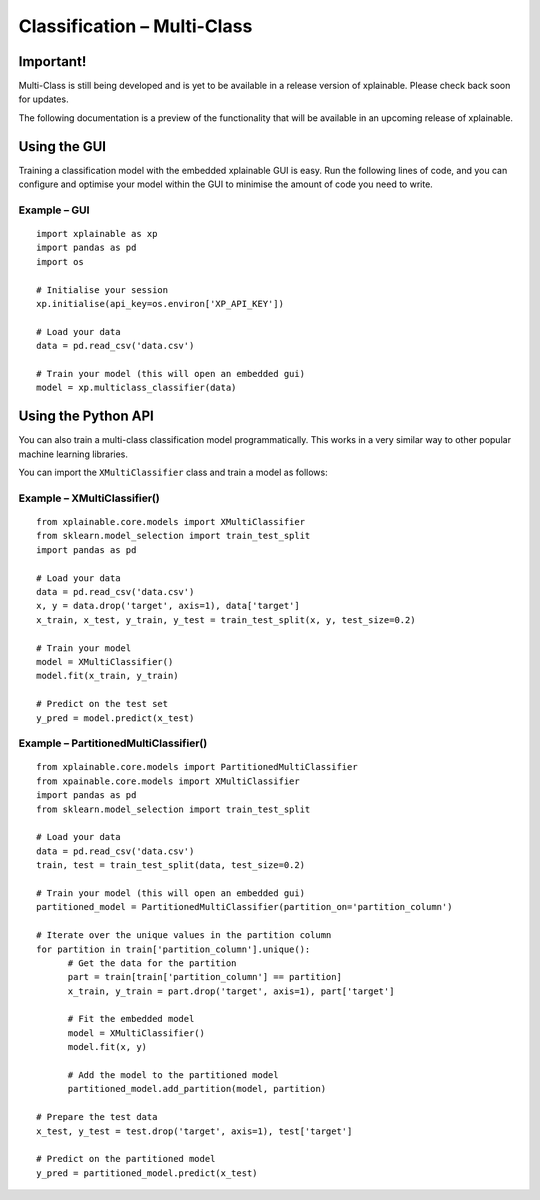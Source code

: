 Classification – Multi-Class
================================

Important!
-----------------------------
Multi-Class is still being developed and is yet to be available in a 
release version of xplainable. Please check back soon for updates.

The following documentation is a preview of the functionality that will be
available in an upcoming release of xplainable.

Using the GUI
-------------------------------
Training a classification model with the embedded xplainable GUI is easy.
Run the following lines of code, and you can configure and optimise
your model within the GUI to minimise the amount of code you need to
write.

Example – GUI
~~~~~~~~~~~~~~~~~~~~~~~
::
   
      import xplainable as xp
      import pandas as pd
      import os
      
      # Initialise your session
      xp.initialise(api_key=os.environ['XP_API_KEY'])

      # Load your data
      data = pd.read_csv('data.csv')

      # Train your model (this will open an embedded gui)
      model = xp.multiclass_classifier(data)

Using the Python API
------------------------
You can also train a multi-class classification model programmatically. This
works in a very similar way to other popular machine learning libraries.

You can import the ``XMultiClassifier`` class and train a model as follows:

Example – XMultiClassifier()
~~~~~~~~~~~~~~~~~~~~~~~~~~~~~~
::
      
      from xplainable.core.models import XMultiClassifier
      from sklearn.model_selection import train_test_split
      import pandas as pd

      # Load your data
      data = pd.read_csv('data.csv')
      x, y = data.drop('target', axis=1), data['target']
      x_train, x_test, y_train, y_test = train_test_split(x, y, test_size=0.2)

      # Train your model
      model = XMultiClassifier()
      model.fit(x_train, y_train)

      # Predict on the test set
      y_pred = model.predict(x_test)

Example – PartitionedMultiClassifier()
~~~~~~~~~~~~~~~~~~~~~~~~~~~~~~~~~~~~~~~
::
      
      from xplainable.core.models import PartitionedMultiClassifier
      from xpainable.core.models import XMultiClassifier
      import pandas as pd
      from sklearn.model_selection import train_test_split
      
      # Load your data
      data = pd.read_csv('data.csv')
      train, test = train_test_split(data, test_size=0.2)

      # Train your model (this will open an embedded gui)
      partitioned_model = PartitionedMultiClassifier(partition_on='partition_column')

      # Iterate over the unique values in the partition column
      for partition in train['partition_column'].unique():
            # Get the data for the partition
            part = train[train['partition_column'] == partition]
            x_train, y_train = part.drop('target', axis=1), part['target']
            
            # Fit the embedded model
            model = XMultiClassifier()
            model.fit(x, y)

            # Add the model to the partitioned model
            partitioned_model.add_partition(model, partition)
      
      # Prepare the test data
      x_test, y_test = test.drop('target', axis=1), test['target']

      # Predict on the partitioned model
      y_pred = partitioned_model.predict(x_test)

